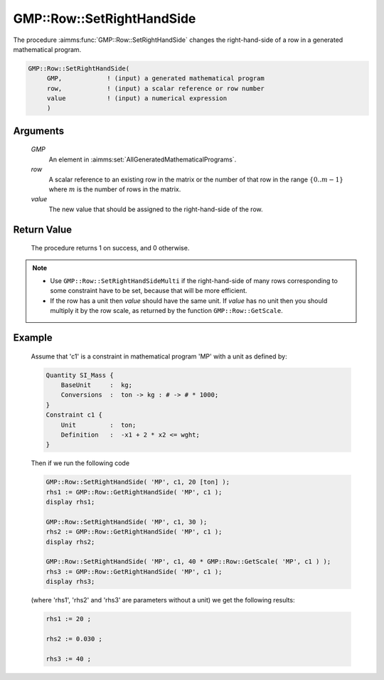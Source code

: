 .. aimms:procedure:: GMP::Row::SetRightHandSide(GMP, row, value)

.. _GMP::Row::SetRightHandSide:

GMP::Row::SetRightHandSide
==========================

The procedure :aimms:func:`GMP::Row::SetRightHandSide` changes the right-hand-side
of a row in a generated mathematical program.

.. code-block:: aimms

    GMP::Row::SetRightHandSide(
         GMP,            ! (input) a generated mathematical program
         row,            ! (input) a scalar reference or row number
         value           ! (input) a numerical expression
         )

Arguments
---------

    *GMP*
        An element in :aimms:set:`AllGeneratedMathematicalPrograms`.

    *row*
        A scalar reference to an existing row in the matrix or the number of
        that row in the range :math:`\{ 0 .. m-1 \}` where :math:`m` is the
        number of rows in the matrix.

    *value*
        The new value that should be assigned to the right-hand-side of the row.

Return Value
------------

    The procedure returns 1 on success, and 0 otherwise.

.. note::

    -  Use ``GMP::Row::SetRightHandSideMulti`` if the right-hand-side of
       many rows corresponding to some constraint have to be set, because
       that will be more efficient.

    -  If the row has a unit then *value* should have the same unit. If
       *value* has no unit then you should multiply it by the row scale, as
       returned by the function ``GMP::Row::GetScale``.

Example
-------

    Assume that 'c1' is a constraint in mathematical program 'MP' with a
    unit as defined by: 

    .. code-block:: aimms

               Quantity SI_Mass {
                   BaseUnit     :  kg;
                   Conversions  :  ton -> kg : # -> # * 1000;
               }
               Constraint c1 {
                   Unit         :  ton;
                   Definition   :  -x1 + 2 * x2 <= wght;
               }

    Then if we run the following code

    .. code-block:: aimms

               GMP::Row::SetRightHandSide( 'MP', c1, 20 [ton] );
               rhs1 := GMP::Row::GetRightHandSide( 'MP', c1 );
               display rhs1;

               GMP::Row::SetRightHandSide( 'MP', c1, 30 );
               rhs2 := GMP::Row::GetRightHandSide( 'MP', c1 );
               display rhs2;

               GMP::Row::SetRightHandSide( 'MP', c1, 40 * GMP::Row::GetScale( 'MP', c1 ) );
               rhs3 := GMP::Row::GetRightHandSide( 'MP', c1 );
               display rhs3;

    (where 'rhs1', 'rhs2' and 'rhs3' are parameters without a
    unit) we get the following results: 

    .. code-block:: aimms

               rhs1 := 20 ;

               rhs2 := 0.030 ;

               rhs3 := 40 ;

.. seealso::

    The routines :aimms:func:`GMP::Instance::Generate`, :aimms:func:`GMP::Row::SetRightHandSideMulti`, :aimms:func:`GMP::Row::SetLeftHandSide`, :aimms:func:`GMP::Row::GetRightHandSide` and :aimms:func:`GMP::Row::GetScale`.
